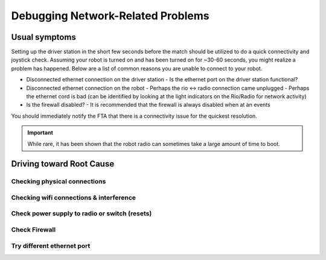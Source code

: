 Debugging Network-Related Problems
==================================

Usual symptoms
--------------

Setting up the driver station in the short few seconds before the match should be utilized to do a quick connectivity and joystick check. Assuming your robot is turned on and has been turned on for ~30-60 seconds, you might realize a problem has happened. Below are a list of common reasons you are unable to connect to your robot.

- Disconnected ethernet connection on the driver station
  - Is the ethernet port on the driver station functional?
- Disconnected ethernet connection on the robot
  - Perhaps the rio <-> radio connection came unplugged
  - Perhaps the ethernet cord is bad (can be identified by looking at the light indicators on the Rio/Radio for network activity)
- Is the firewall disabled?
  - It is recommended that the firewall is always disabled when at an events

.. todo:: add more and maybe some images

You should immediately notify the FTA that there is a connectivity issue for the quickest resolution.

.. important:: While rare, it has been shown that the robot radio can sometimes take a large amount of time to boot.

Driving toward Root Cause
-------------------------

Checking physical connections
^^^^^^^^^^^^^^^^^^^^^^^^^^^^^

Checking wifi connections & interference
^^^^^^^^^^^^^^^^^^^^^^^^^^^^^^^^^^^^^^^^

Check power supply to radio or switch (resets)
^^^^^^^^^^^^^^^^^^^^^^^^^^^^^^^^^^^^^^^^^^^^^^^^

Check Firewall
^^^^^^^^

Try different ethernet port
^^^^^^^^^^^^^^^^^^^^^^^^^^^^^^^^

